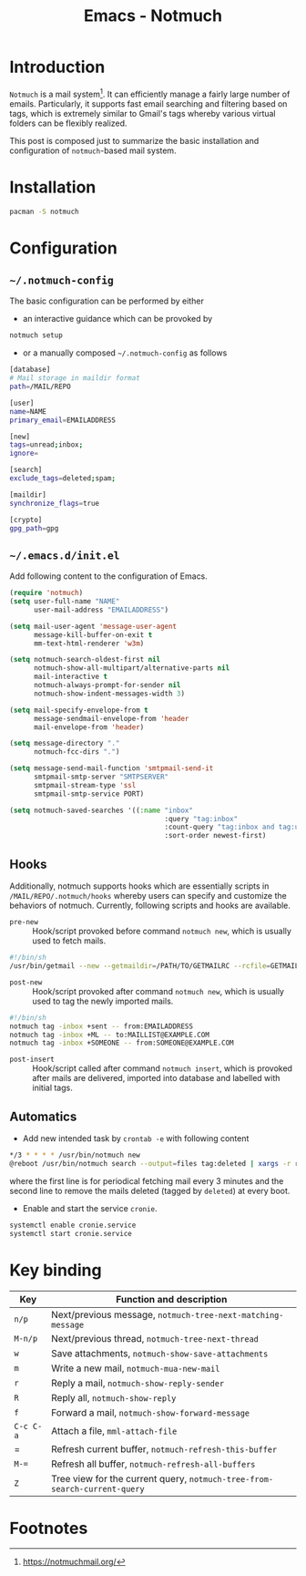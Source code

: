 #+TITLE: Emacs - Notmuch

* Introduction
=Notmuch= is a mail system[fn:1]. It can efficiently manage a fairly large number of emails. Particularly, it supports fast email searching and filtering based on tags, which is extremely similar to Gmail's tags whereby various virtual folders can be flexibly realized.

This post is composed just to summarize the basic installation and configuration of =notmuch=-based mail system.
* Installation
#+BEGIN_SRC sh
pacman -S notmuch
#+END_SRC
* Configuration
** =~/.notmuch-config=
The basic configuration can be performed by either
- an interactive guidance which can be provoked by
#+BEGIN_SRC sh
notmuch setup
#+END_SRC
- or a manually composed =~/.notmuch-config= as follows
#+BEGIN_SRC sh
[database]
# Mail storage in maildir format
path=/MAIL/REPO

[user]
name=NAME
primary_email=EMAILADDRESS

[new]
tags=unread;inbox;
ignore=

[search]
exclude_tags=deleted;spam;

[maildir]
synchronize_flags=true

[crypto]
gpg_path=gpg
#+END_SRC
** =~/.emacs.d/init.el=
Add following content to the configuration of Emacs.
#+BEGIN_SRC emacs-lisp
  (require 'notmuch)
  (setq user-full-name "NAME"
        user-mail-address "EMAILADDRESS")

  (setq mail-user-agent 'message-user-agent
        message-kill-buffer-on-exit t
        mm-text-html-renderer 'w3m)

  (setq notmuch-search-oldest-first nil
        notmuch-show-all-multipart/alternative-parts nil
        mail-interactive t
        notmuch-always-prompt-for-sender nil
        notmuch-show-indent-messages-width 3)

  (setq mail-specify-envelope-from t
        message-sendmail-envelope-from 'header
        mail-envelope-from 'header)

  (setq message-directory "."
        notmuch-fcc-dirs ".")

  (setq message-send-mail-function 'smtpmail-send-it
        smtpmail-smtp-server "SMTPSERVER"
        smtpmail-stream-type 'ssl
        smtpmail-smtp-service PORT)

  (setq notmuch-saved-searches '((:name "inbox"
                                        :query "tag:inbox"
                                        :count-query "tag:inbox and tag:unread"
                                        :sort-order newest-first)
#+END_SRC
** Hooks
Additionally, notmuch supports hooks which are essentially scripts in =/MAIL/REPO/.notmuch/hooks= whereby users can specify and customize the behaviors of notmuch. Currently, following scripts and hooks are available.
- =pre-new= :: Hook/script provoked before command =notmuch new=, which is usually used to fetch mails.
#+BEGIN_SRC sh
#!/bin/sh
/usr/bin/getmail --new --getmaildir=/PATH/TO/GETMAILRC --rcfile=GETMAILRC
#+END_SRC
- =post-new= :: Hook/script provoked after command =notmuch new=, which is usually used to tag the newly imported mails.
#+BEGIN_SRC sh
#!/bin/sh
notmuch tag -inbox +sent -- from:EMAILADDRESS
notmuch tag -inbox +ML -- to:MAILLIST@EXAMPLE.COM
notmuch tag -inbox +SOMEONE -- from:SOMEONE@EXAMPLE.COM
#+END_SRC
- =post-insert= :: Hook/script called after command =notmuch insert=, which is provoked after mails are delivered, imported into database and labelled with initial tags.
** Automatics
- Add new intended task by =crontab -e= with following content
#+BEGIN_SRC sh
*/3 * * * * /usr/bin/notmuch new
@reboot /usr/bin/notmuch search --output=files tag:deleted | xargs -r rm
#+END_SRC
where the first line is for periodical fetching mail every 3 minutes and the second line to remove the mails deleted (tagged by =deleted=) at every boot.
- Enable and start the service =cronie=.
#+BEGIN_SRC sh
systemctl enable cronie.service
systemctl start cronie.service
#+END_SRC
* Key binding
| *Key*     | Function and description                                                  |
|-----------+---------------------------------------------------------------------------|
| =n/p=     | Next/previous message, =notmuch-tree-next-matching-message=               |
| =M-n/p=   | Next/previous thread, =notmuch-tree-next-thread=                          |
| =w=       | Save attachments, =notmuch-show-save-attachments=                         |
| =m=       | Write a new mail, =notmuch-mua-new-mail=                                  |
| =r=       | Reply a mail, =notmuch-show-reply-sender=                                 |
| =R=       | Reply all, =notmuch-show-reply=                                           |
| =f=       | Forward a mail, =notmuch-show-forward-message=                            |
| =C-c C-a= | Attach a file, =mml-attach-file=                                          |
| =         | Refresh current buffer, =notmuch-refresh-this-buffer=                     |
| =M-==     | Refresh all buffer, =notmuch-refresh-all-buffers=                         |
| =Z=       | Tree view for the current query, =notmuch-tree-from-search-current-query= |

* Footnotes

[fn:1] https://notmuchmail.org/
